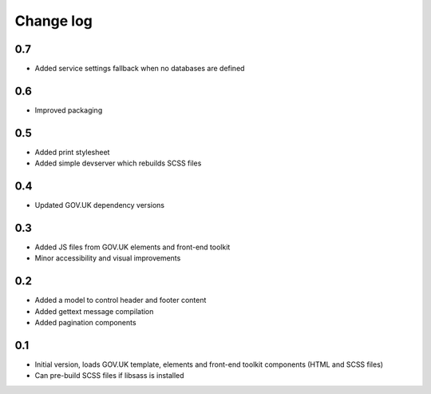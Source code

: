 Change log
==========

0.7
---

* Added service settings fallback when no databases are defined

0.6
---

* Improved packaging

0.5
---

* Added print stylesheet
* Added simple devserver which rebuilds SCSS files

0.4
---

* Updated GOV.UK dependency versions

0.3
---

* Added JS files from GOV.UK elements and front-end toolkit
* Minor accessibility and visual improvements

0.2
---

* Added a model to control header and footer content
* Added gettext message compilation
* Added pagination components

0.1
---

* Initial version, loads GOV.UK template, elements and front-end toolkit components (HTML and SCSS files)
* Can pre-build SCSS files if libsass is installed
